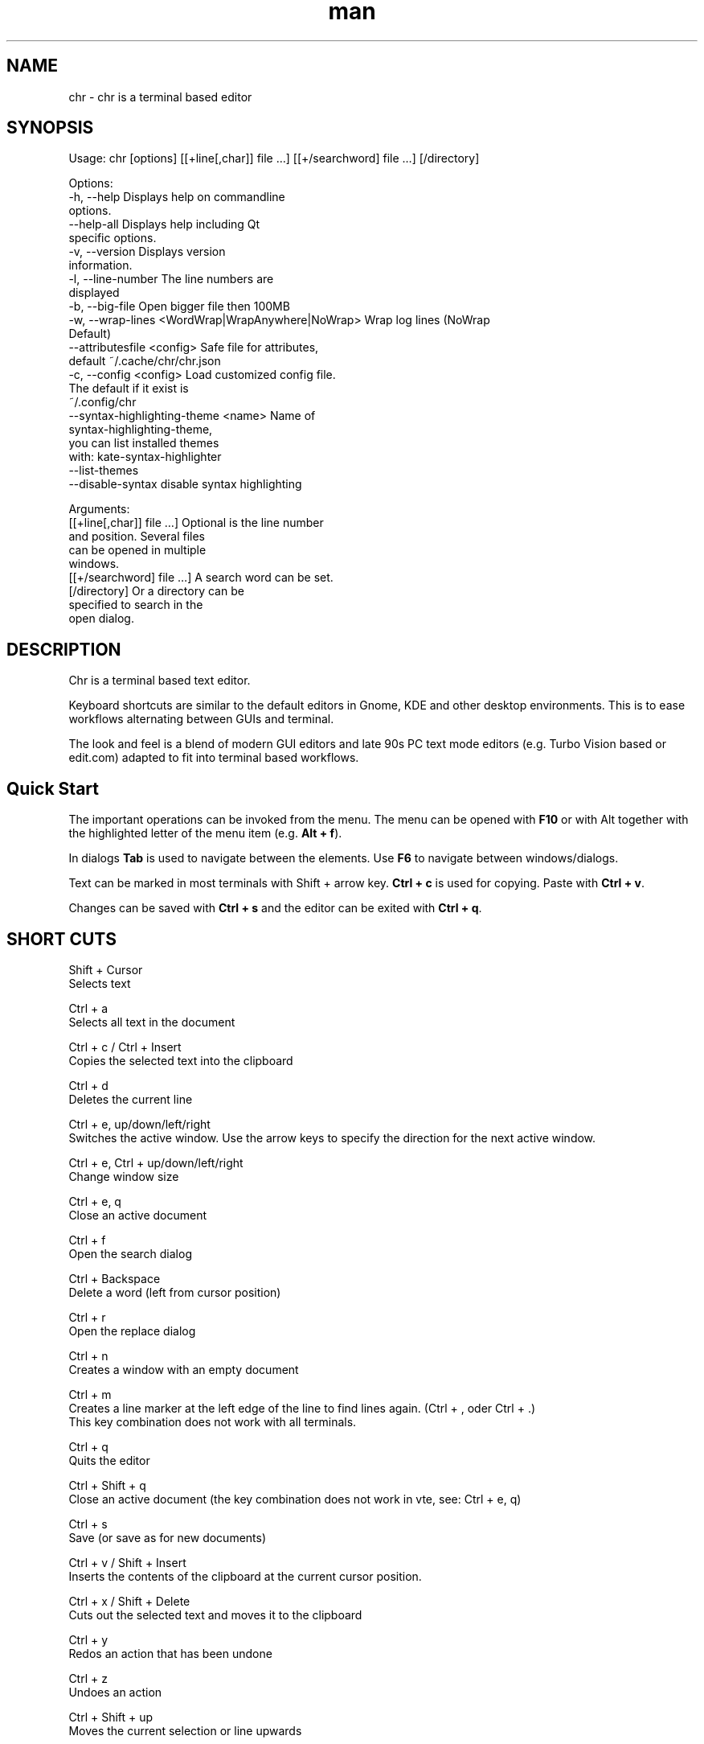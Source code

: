.\" SPDX-License-Identifier: BSL-1.0
.\" Manpage for chr
.\" Make pull requests at: https://github.com/istoph/editor or create an issue for error corrections.
.TH man 1 "20 Mar 2024" "0.1.78" "chr man page"
.SH NAME
chr \- chr is a terminal based editor
.SH SYNOPSIS
Usage: chr [options] [[+line[,char]] file …] [[+/searchword] file …] [/directory]

Options:
  -h, --help                                       Displays help on commandline
                                                   options.
  --help-all                                       Displays help including Qt
                                                   specific options.
  -v, --version                                    Displays version
                                                   information.
  -l, --line-number                                The line numbers are
                                                   displayed
  -b, --big-file                                   Open bigger file then 100MB
  -w, --wrap-lines <WordWrap|WrapAnywhere|NoWrap>  Wrap log lines (NoWrap
                                                   Default)
  --attributesfile <config>                        Safe file for attributes,
                                                   default ~/.cache/chr/chr.json
  -c, --config <config>                            Load customized config file.
                                                   The default if it exist is
                                                   ~/.config/chr
  --syntax-highlighting-theme <name>               Name of
                                                   syntax-highlighting-theme,
                                                   you can list installed themes
                                                   with: kate-syntax-highlighter
                                                   --list-themes
  --disable-syntax                                 disable syntax highlighting

Arguments:
  [[+line[,char]] file …]                          Optional is the line number
                                                   and position. Several files
                                                   can be opened in multiple
                                                   windows.
  [[+/searchword] file …]                          A search word can be set.
  [/directory]                                     Or a directory can be
                                                   specified to search in the
                                                   open dialog.

.SH DESCRIPTION
Chr is a terminal based text editor.

Keyboard shortcuts are similar to the default editors in Gnome, KDE and other desktop environments. This is to ease workflows alternating between GUIs and terminal.

The look and feel is a blend of modern GUI editors and late 90s PC text mode editors (e.g. Turbo Vision based or edit.com) adapted to fit into terminal based workflows.

.SH Quick Start
The important operations can be invoked from the menu. The menu can be opened with \fBF10\fP or with Alt together with the highlighted letter of the menu item (e.g. \fBAlt + f\fP).

In dialogs \fBTab\fP is used to navigate between the elements. Use \fBF6\fP to navigate between windows/dialogs.

Text can be marked in most terminals with Shift + arrow key. \fBCtrl + c\fP is used for copying. Paste with \fBCtrl + v\fP.

Changes can be saved with \fBCtrl + s\fP and the editor can be exited with \fBCtrl + q\fP.

.SH SHORT CUTS
Shift + Cursor
  Selects text

Ctrl + a
  Selects all text in the document

Ctrl + c / Ctrl + Insert
  Copies the selected text into the clipboard

Ctrl + d
  Deletes the current line

Ctrl + e, up/down/left/right
  Switches the active window. Use the arrow keys to specify the direction for the next active window.

Ctrl + e, Ctrl + up/down/left/right
  Change window size

Ctrl + e, q
  Close an active document

Ctrl + f
  Open the search dialog

Ctrl + Backspace
  Delete a word (left from cursor position)

Ctrl + r
  Open the replace dialog

Ctrl + n
  Creates a window with an empty document

Ctrl + m
  Creates a line marker at the left edge of the line to find lines again.  (Ctrl + , oder Ctrl + .)
  This key combination does not work with all terminals.

Ctrl + q
  Quits the editor

Ctrl + Shift + q
  Close an active document (the key combination does not work in vte, see: Ctrl + e, q)

Ctrl + s
  Save (or save as for new documents)

Ctrl + v / Shift + Insert
  Inserts the contents of the clipboard at the current cursor position.

Ctrl + x / Shift + Delete
  Cuts out the selected text and moves it to the clipboard

Ctrl + y
  Redos an action that has been undone

Ctrl + z
  Undoes an action

Ctrl + Shift + up
  Moves the current selection or line upwards

Ctrl + Shift + down
  Moves the current selection or line down

Ctrl + Left
  Jump a word to the left

Ctrl + Shift + Left
  Selects a word to the left

Ctrl + Right
  Jump a word to the right

Ctrl + Shift Right
  Selects a word to the right

Alt + -
  Open the window menu

Alt + Shift + up/down/left/right
  Marks the text in blocks. Inserting the clipboard duplicates the text per line. If an equal number of lines is marked as to be inserted, the lines from the clipboard will be distributed across the selected lines.

Alt + Shift + S
  Sort the selected lines (lexicographical by code-point)

Alt + x
  Opens a command line. Type "help" for help.

Tab / Shift + Tab
  Indents a selected block by a tab stop or remove one level of indention

F3 / Shift + F3
  Find the next or previously search element

F4
  Toggles the selection mode to allow selecting text in terminals where marking with Shift + arrow keys does not work

F6 / Shift + F6
  Change active window, with Shift in reverse order

ESC
  Closes an active dialog menu or action.


.SH MENU
.SH File
.SS New
Opens a new an empty unnamed document.

.SS Open
Opens a file dialog to select a file to be opened.

.SS Save
Saves the current status of the file. If the save path is not yet specified, the "Save as ..." dialog is opened.

.SS Save as...
A storage location to save the file to can be selected here via a file dialog.

.SS Reload
Reloads the current file. All changes are discarded.

.SS Close
Closes the active window.

.SS Quit
Closes the editor. If there is a file open that has not yet been saved, the Save dialog will be opened first.

.SH Edit
.SS Cut, Copy, Paste, Select all
Text can be selected using the arrow keys while holding down the Shift key. The entire text can be selected with \fBSelect all\fP.
This selected text can then be copied using \fBCopy\fP or cut using \fBCut\fP. With \fBPaste\fP, this text can be inserted again at the current cursor position. If there is text in the clipboard before copying (or cutting), it will be replaced.

These functions use an internal clipboard that contains different content than the clipboard used in the terminal as copy and paste commands, as the editor cannot access the system clipboard.

.SS Delete Line
Deletes the entire line.

.SS Select Mode
Toggles the selection mode to allow selecting text in terminals where marking with Shift + arrow keys does not work.

.SS Undo, Redo
With \fBUndo\fP or CTRL + z, edits can be undone. With \fBRedo\fP or CTRL + y the undo can be undone again.

.SS Search
Use Search or Ctrl + f to open the search dialog. Enter a search term in the "Find" field. You can refine the search using the options. If live search is activated, the first matching result is automatically selected while the search term is being entered. If the text document is active, you can press F3 to jump to the next result or Shift + F3 to jump to the previous result.

.SS Search Next
Jump to the next match for the current search term.

.SS Search Previous
Jump to the previous match for the current search term.

.SS Replace
With Replace or CTRL + r the Replace dialog is opened. Enter a search term in the "Find" field. In the field "Replace" the word to be inserted is specified. "Next" jumps to the next  match for the current search term. With "Replace" the current match is replaced. With "All" all occurrences of the search term are replaced at once.

.SS Insert Character...
Opens a dialog in which a character code (Unicode codepoint) of a special character to be inserted can be entered.

.SS Goto
To jump to a line, open a Goto Line dialog under "Goto".

.SS Marker
Creates a line marker in the left margin to quickly find lines again when reviewing. Use Ctrl + , or Ctrl + . to jump to the next marker. On quit the list of markers is saved in chr.json, so that it can be restored when the file is opened.

.SS Sort Selected Lines
Sort the selected lines (lexicographical by code-point).

.SH Options
.SS Tab settings
Opens the Tab settings dialog. Here the settings for a tab can be made. You can choose between tab (\\t) and space. You can also set the width of the indention. The default settings can also be set in the ~/.config/chr file. Here you can specify: "tabsize=8" or "tab=false" for spaces.

.SS Line Number
Shows the line number on the left side of the editor. The default settings can also be made in the ~/.config/chr file. Here you can specify: "line_number=true".

.SS Formatting
In the Formatting dialog, "Formatting Characters", "Color Tabs" and "Color Spacs at end of line" can be switched on and off.

The "Formatting characters" marks spaces with a dot: "·" end of line (\\n) with a "¶" and the end of the file with: "♦".

With "Color Tabs" tabs are colorized. The tab border is made darker.

"Color Spaces at end of line" is used to spaces mark at the end of the line in red.

In the configuration file: ~/.config/chr the behavior can be influenced with the option "formatting_characters=true", "color_tabs=true", "color_space_end=true".

.SS Wrap long lines
Selects if lines that are wider than the window are displayed clipped or wrapped.. It can be wrapped at the word boundary or hard at the end of the line. This behavior can be influenced by the option "wrap_lines=WordWrap" or "wrap_lines=WrapAnywhere" in the ~/.config/chr file.

In addition, the option "Display Right Margin at Column" can be used to specify a numerical value above which the background color is darkened. This value can also be set with the configuration option: "right_margin_hint=80" in ~/.config/chr.

.SS Stop Input Pipe
Reading from a pipe is interrupted. The standard input file descriptor is closed.

.SS Highlight Brackets
If active and the cursor is on a bracket the bracket at the cursor position and the matching other bracket are highlighted.
The following opening and closing brackets can be highlighted when the cursor moves over them. With the option "highlight_bracket=true" this behavior can be influenced in the ~/.config/chr. Supported bracket types are: \fB[{(<>)}]\fP.

.SS Syntax Highlighting
If the editor has been compiled with the "SyntaxHighlighting" feature, syntax highlighting is generally available. The language is automatically detected when a file is opened and displayed in the status bar. If required, it can also be switched on and off or adjusted via the syntax highlighting dialog. Syntax highlighting can also be deactivated in this dialog.

The theme can be customized via the command line switch "--syntax-highlighting-theme". The editor comes with the themes "chr-bluebg" and "chr-blackbg". If required, a theme from the list that can be displayed with "kate-syntax-highlighter --list-themes" can be used. With the option "syntax_highlighting_theme=chr-bluebg" the theme can be set in ~/.config/chr.

Syntax highlighting can be switched off via the command line using "--disable-syntax" when the editor is started. With the option "disable_syntax=true" the theme can be set in ~/.config/chr.

.SS Theme
It opens the dialog for selecting a theme. The Classic (blue) or the Dark (black and white) mode is available. With the option "theme=classic" or "theme=dark", this can be set in the ~/.config/chr.

.SH Window
.SS Next, Previous
Switches the active window, with Shift in reverse order. (See F6)

.SS Tile Vertically, Horizontally, Fullscreen
Selects how multiple open documents are shown.

Vertical and horizontal distribute the available space across the documents.
When Fullscreen is selected only one document is shown at once. (See F6)

.SH CUSTOM CONFIG
The editor loads a configuration file from \fB~/.config/chr\fP (if available).
(If the environment variable \fB$XDG_CONFIG_HOME\fP is set, then from \fB$XDG_CONFIG_HOME/chr\fP)

In addition to the options documented above, the following options are available:

.SS eat_space_before_tabs

This option is only active if \fBtab=false\fP is set.

If this option is active and the Tab key is pressed while the cursor is in the indentation at the beginning of a line, the indentation is extended to the next tab position.

.SS attributes_file

Specifies the path of the file in which the cursor and scroll position of files opened in the past is saved.

.SH Default config
There is a default config (~/.config/chr) where the following options can be set.
.EX
  attributes_file="/home/user/.cache/chr/chr.json"
  color_space_end=false
  color_tabs=false
  disable_syntax=false
  eat_space_before_tabs=true
  formatting_characters=false
  highlight_bracket=true
  line_number=false
  logfile=""
  right_margin_hint=0
  syntax_highlighting_theme="chr-bluebg"
  tab=false
  tab_size=4
  theme="classic"
  wrap_lines="NoWrap"
.EE

.SH FILES
~/.config/chr
  Your personal chr initializations.

~/.cache/chr/chr.json
  History about the changed files. This is where cursor positions are stored.

.SH BUGS
Errors in this software can be reported via the bugtracker on https://github.com/istoph/editor.

.SH AUTHOR
Christoph Hüffelmann <chr@istoph.de>
Martin Hostettler <textshell@uchuujin.de>
